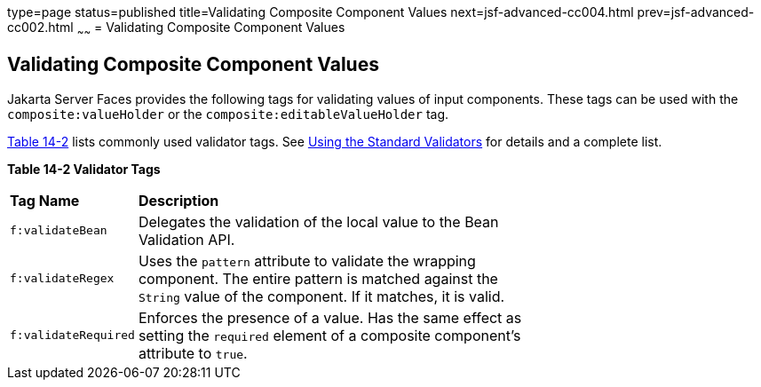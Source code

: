 type=page
status=published
title=Validating Composite Component Values
next=jsf-advanced-cc004.html
prev=jsf-advanced-cc002.html
~~~~~~
= Validating Composite Component Values


[[GKHWO]][[validating-composite-component-values]]


Validating Composite Component Values
-------------------------------------

Jakarta Server Faces provides the following tags for validating values of
input components. These tags can be used with the
`composite:valueHolder` or the `composite:editableValueHolder` tag.

link:#GKHVG[Table 14-2] lists commonly used validator tags. See
link:jsf-page/jsf-page-core003.html#BNATC[Using the Standard Validators] for
details and a complete list.

[[sthref75]][[GKHVG]]

*Table 14-2 Validator Tags*

[width="70%",cols="15%,55%"]
|=======================================================================
|*Tag Name* |*Description*
|`f:validateBean` |Delegates the validation of the local value to the
Bean Validation API.

|`f:validateRegex` |Uses the `pattern` attribute to validate the
wrapping component. The entire pattern is matched against the `String`
value of the component. If it matches, it is valid.

|`f:validateRequired` |Enforces the presence of a value. Has the same
effect as setting the `required` element of a composite component's
attribute to `true`.
|=======================================================================
